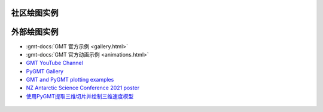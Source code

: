 社区绘图实例
############

.. only:: html

    .. datatemplate:yaml:: gallery.yaml
        :template: gallery.tmpl
        :multiple-documents:

.. only:: latex

    .. toctree::
        :glob:

        /examples/ex*/index

外部绘图实例
############

- :gmt-docs:`GMT 官方示例 <gallery.html>`
- :gmt-docs:`GMT 官方动画示例 <animations.html>`
- `GMT YouTube Channel <https://www.youtube.com/channel/UCo1drOh0OZPcB7S8TmIyf8Q>`__
- `PyGMT Gallery <https://www.pygmt.org/latest/gallery/index.html>`__
- `GMT and PyGMT plotting examples <https://github.com/michaelgrund/GMT-plotting>`__
- `NZ Antarctic Science Conference 2021 poster <https://github.com/weiji14/nzasc2021>`__
- `使用PyGMT提取三维切片并绘制三维速度模型 <https://github.com/Luojiahong/PyGMT_3D_mapview>`__

.. container:: row

    .. figure:: https://github.com/user-attachments/assets/cd104578-2cd6-418d-8c67-8635374f593a
       :width: 45%
   
    .. figure:: https://github.com/user-attachments/assets/1e2e110d-7d44-4596-b4ad-6858ee8ec447
       :width: 45%
